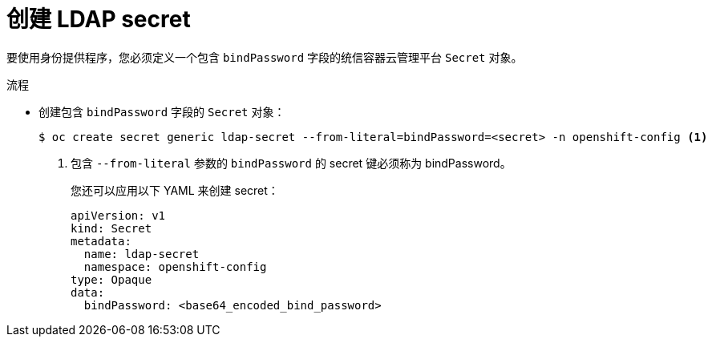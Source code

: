 // Module included in the following assemblies:
//
// * authentication/identity_providers/configuring-ldap-identity-provider.adoc

:_content-type: PROCEDURE
[id="identity-provider-creating-ldap-secret_{context}"]
= 创建 LDAP secret

要使用身份提供程序，您必须定义一个包含 `bindPassword` 字段的统信容器云管理平台 `Secret` 对象。

.流程

* 创建包含 `bindPassword` 字段的 `Secret` 对象：
+
[source,terminal]
----
$ oc create secret generic ldap-secret --from-literal=bindPassword=<secret> -n openshift-config <1>
----
<1> 包含 `--from-literal` 参数的 `bindPassword` 的 secret 键必须称为 bindPassword。
+
[提示]
====
您还可以应用以下 YAML 来创建 secret：

[source,yaml]
----
apiVersion: v1
kind: Secret
metadata:
  name: ldap-secret
  namespace: openshift-config
type: Opaque
data:
  bindPassword: <base64_encoded_bind_password>
----
====

